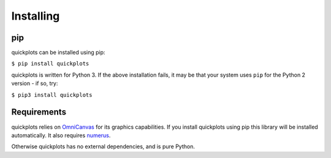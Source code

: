 Installing
----------

pip
~~~

quickplots can be installed using pip:

``$ pip install quickplots``

quickplots is written for Python 3. If the above installation fails, it may be
that your system uses ``pip`` for the Python 2 version - if so, try:

``$ pip3 install quickplots``

Requirements
~~~~~~~~~~~~

quickplots relies on `OmniCanvas <http://omnicanvas.samireland.com/>`_ for its
graphics capabilities. If you install quickplots using pip this library will be
installed automatically. It also requires
`numerus <http://numerus.samireland.com/>`_.

Otherwise quickplots has no external dependencies, and is pure Python.
